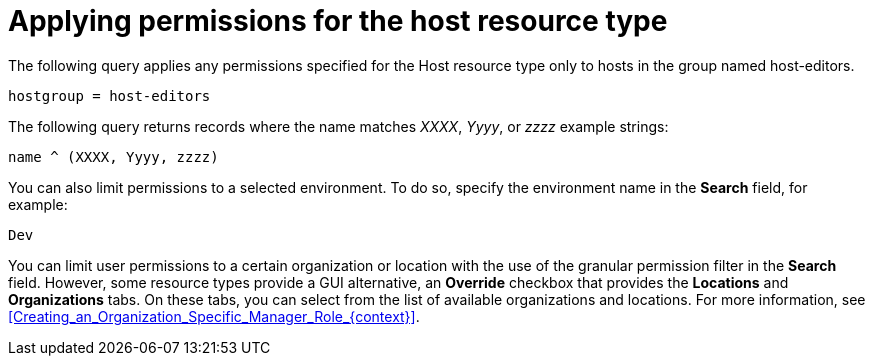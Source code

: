 :_mod-docs-content-type: PROCEDURE

[id="Applying_Permissions_for_the_Host_Resource_Type_{context}"]
= Applying permissions for the host resource type

The following query applies any permissions specified for the Host resource type only to hosts in the group named host-editors.

[options="nowrap", subs="+quotes,verbatim,attributes"]
----
hostgroup = host-editors
----

The following query returns records where the name matches _XXXX_, _Yyyy_, or _zzzz_ example strings:

[options="nowrap", subs="+quotes,verbatim,attributes"]
----
name ^ (XXXX, Yyyy, zzzz)
----

You can also limit permissions to a selected environment.
To do so, specify the environment name in the *Search* field, for example:

[options="nowrap", subs="+quotes,verbatim,attributes"]
----
Dev
----

You can limit user permissions to a certain organization or location with the use of the granular permission filter in the *Search* field.
However, some resource types provide a GUI alternative, an *Override* checkbox that provides the *Locations* and *Organizations* tabs.
On these tabs, you can select from the list of available organizations and locations.
For more information, see xref:Creating_an_Organization_Specific_Manager_Role_{context}[].
